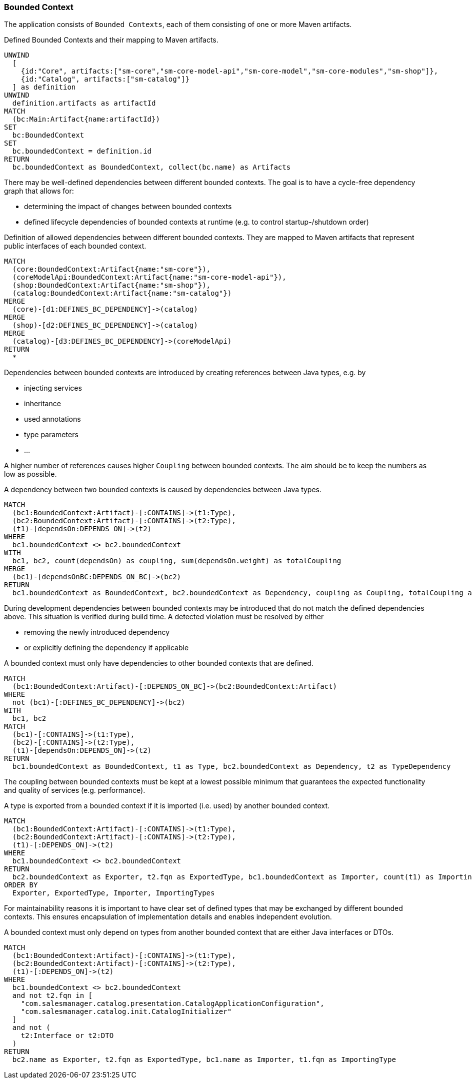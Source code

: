 [[bounded-context:Default]]
[role=group,includesConcepts="bounded-context:*",includesConstraints="bounded-context:*"]
=== Bounded Context

The application consists of `Bounded Contexts`, each of them consisting of one or more Maven artifacts.

[[bounded-context:BoundedContext]]
[source,cypher,role=concept]
.Defined Bounded Contexts and their mapping to Maven artifacts.
----
UNWIND
  [
    {id:"Core", artifacts:["sm-core","sm-core-model-api","sm-core-model","sm-core-modules","sm-shop"]},
    {id:"Catalog", artifacts:["sm-catalog"]}
  ] as definition
UNWIND
  definition.artifacts as artifactId
MATCH
  (bc:Main:Artifact{name:artifactId})
SET
  bc:BoundedContext
SET
  bc.boundedContext = definition.id
RETURN
  bc.boundedContext as BoundedContext, collect(bc.name) as Artifacts
----

There may be well-defined dependencies between different bounded contexts.
The goal is to have a cycle-free dependency graph that allows for:

- determining the impact of changes between bounded contexts
- defined lifecycle dependencies of bounded contexts at runtime (e.g. to control startup-/shutdown order)

[[bounded-context:DefinedDependency]]
[source,cypher,role=concept,requiresConcepts="bounded-context:BoundedContext",reportType="plantuml-component-diagram"]
.Definition of allowed dependencies between different bounded contexts. They are mapped to Maven artifacts that represent public interfaces of each bounded context.
----
MATCH
  (core:BoundedContext:Artifact{name:"sm-core"}),
  (coreModelApi:BoundedContext:Artifact{name:"sm-core-model-api"}),
  (shop:BoundedContext:Artifact{name:"sm-shop"}),
  (catalog:BoundedContext:Artifact{name:"sm-catalog"})
MERGE
  (core)-[d1:DEFINES_BC_DEPENDENCY]->(catalog)
MERGE
  (shop)-[d2:DEFINES_BC_DEPENDENCY]->(catalog)
MERGE
  (catalog)-[d3:DEFINES_BC_DEPENDENCY]->(coreModelApi)
RETURN
  *
----

Dependencies between bounded contexts are introduced by creating references between Java types, e.g. by

- injecting services
- inheritance
- used annotations
- type parameters
- ...

A higher number of references causes higher `Coupling` between bounded contexts.
The aim should be to keep the numbers as low as possible.

[[bounded-context:Dependency]]
[source,cypher,role=concept,requiresConcepts="bounded-context:BoundedContext"]
.A dependency between two bounded contexts is caused by dependencies between Java types.
----
MATCH
  (bc1:BoundedContext:Artifact)-[:CONTAINS]->(t1:Type),
  (bc2:BoundedContext:Artifact)-[:CONTAINS]->(t2:Type),
  (t1)-[dependsOn:DEPENDS_ON]->(t2)
WHERE
  bc1.boundedContext <> bc2.boundedContext
WITH
  bc1, bc2, count(dependsOn) as coupling, sum(dependsOn.weight) as totalCoupling
MERGE
  (bc1)-[dependsOnBC:DEPENDS_ON_BC]->(bc2)
RETURN
  bc1.boundedContext as BoundedContext, bc2.boundedContext as Dependency, coupling as Coupling, totalCoupling as TotalCoupling
----

During development dependencies between bounded contexts may be introduced that do not match the defined dependencies above.
This situation is verified during build time.
A detected violation must be resolved by either

- removing the newly introduced dependency
- or explicitly defining the dependency if applicable

[[bounded-context:UndefinedDependency]]
[source,cypher,role=constraint,requiresConcepts="bounded-context:Dependency,bounded-context:DefinedDependency"]
.A bounded context must only have dependencies to other bounded contexts that are defined.
----
MATCH
  (bc1:BoundedContext:Artifact)-[:DEPENDS_ON_BC]->(bc2:BoundedContext:Artifact)
WHERE
  not (bc1)-[:DEFINES_BC_DEPENDENCY]->(bc2)
WITH
  bc1, bc2
MATCH
  (bc1)-[:CONTAINS]->(t1:Type),
  (bc2)-[:CONTAINS]->(t2:Type),
  (t1)-[dependsOn:DEPENDS_ON]->(t2)
RETURN
  bc1.boundedContext as BoundedContext, t1 as Type, bc2.boundedContext as Dependency, t2 as TypeDependency
----

The coupling between bounded contexts must be kept at a lowest possible minimum that guarantees the expected functionality and quality of services (e.g. performance).

[[bounded-context:ExportedType]]
[source,cypher,role=concept,requiresConcepts="bounded-context:BoundedContext"]
.A type is exported from a bounded context if it is imported (i.e. used) by another bounded context.
----
MATCH
  (bc1:BoundedContext:Artifact)-[:CONTAINS]->(t1:Type),
  (bc2:BoundedContext:Artifact)-[:CONTAINS]->(t2:Type),
  (t1)-[:DEPENDS_ON]->(t2)
WHERE
  bc1.boundedContext <> bc2.boundedContext
RETURN
  bc2.boundedContext as Exporter, t2.fqn as ExportedType, bc1.boundedContext as Importer, count(t1) as ImportingTypes
ORDER BY
  Exporter, ExportedType, Importer, ImportingTypes
----

For maintainability reasons it is important to have clear set of defined types that may be exchanged by different bounded contexts.
This ensures encapsulation of implementation details and enables independent evolution.

[[bounded-context:ExportedTypeMustBeInterfaceOrDTO]]
[source,cypher,role=constraint,requiresConcepts="bounded-context:BoundedContext,dto:DTO"]
.A bounded context must only depend on types from another bounded context that are either Java interfaces or DTOs.
----
MATCH
  (bc1:BoundedContext:Artifact)-[:CONTAINS]->(t1:Type),
  (bc2:BoundedContext:Artifact)-[:CONTAINS]->(t2:Type),
  (t1)-[:DEPENDS_ON]->(t2)
WHERE
  bc1.boundedContext <> bc2.boundedContext
  and not t2.fqn in [
    "com.salesmanager.catalog.presentation.CatalogApplicationConfiguration",
    "com.salesmanager.catalog.init.CatalogInitializer"
  ]
  and not (
    t2:Interface or t2:DTO
  )
RETURN
  bc2.name as Exporter, t2.fqn as ExportedType, bc1.name as Importer, t1.fqn as ImportingType
----

